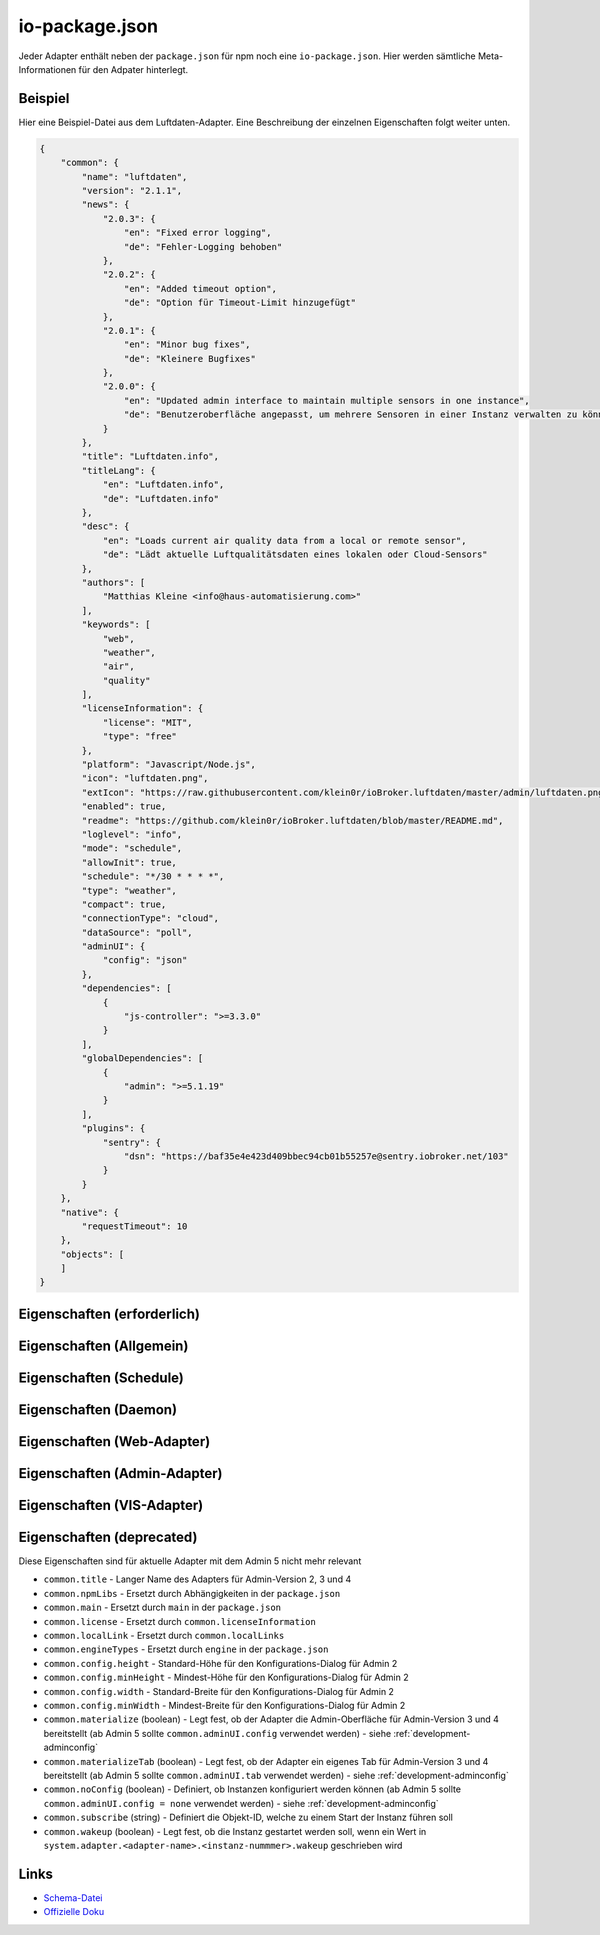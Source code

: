 .. _development-iopackage:

io-package.json
===============

Jeder Adapter enthält neben der ``package.json`` für npm noch eine ``io-package.json``. Hier werden sämtliche Meta-Informationen für den Adpater hinterlegt.

Beispiel
--------

Hier eine Beispiel-Datei aus dem Luftdaten-Adapter. Eine Beschreibung der einzelnen Eigenschaften folgt weiter unten.

.. code:: json

    {
        "common": {
            "name": "luftdaten",
            "version": "2.1.1",
            "news": {
                "2.0.3": {
                    "en": "Fixed error logging",
                    "de": "Fehler-Logging behoben"
                },
                "2.0.2": {
                    "en": "Added timeout option",
                    "de": "Option für Timeout-Limit hinzugefügt"
                },
                "2.0.1": {
                    "en": "Minor bug fixes",
                    "de": "Kleinere Bugfixes"
                },
                "2.0.0": {
                    "en": "Updated admin interface to maintain multiple sensors in one instance",
                    "de": "Benutzeroberfläche angepasst, um mehrere Sensoren in einer Instanz verwalten zu können"
                }
            },
            "title": "Luftdaten.info",
            "titleLang": {
                "en": "Luftdaten.info",
                "de": "Luftdaten.info"
            },
            "desc": {
                "en": "Loads current air quality data from a local or remote sensor",
                "de": "Lädt aktuelle Luftqualitätsdaten eines lokalen oder Cloud-Sensors"
            },
            "authors": [
                "Matthias Kleine <info@haus-automatisierung.com>"
            ],
            "keywords": [
                "web",
                "weather",
                "air",
                "quality"
            ],
            "licenseInformation": {
                "license": "MIT",
                "type": "free"
            },
            "platform": "Javascript/Node.js",
            "icon": "luftdaten.png",
            "extIcon": "https://raw.githubusercontent.com/klein0r/ioBroker.luftdaten/master/admin/luftdaten.png",
            "enabled": true,
            "readme": "https://github.com/klein0r/ioBroker.luftdaten/blob/master/README.md",
            "loglevel": "info",
            "mode": "schedule",
            "allowInit": true,
            "schedule": "*/30 * * * *",
            "type": "weather",
            "compact": true,
            "connectionType": "cloud",
            "dataSource": "poll",
            "adminUI": {
                "config": "json"
            },
            "dependencies": [
                {
                    "js-controller": ">=3.3.0"
                }
            ],
            "globalDependencies": [
                {
                    "admin": ">=5.1.19"
                }
            ],
            "plugins": {
                "sentry": {
                    "dsn": "https://baf35e4e423d409bbec94cb01b55257e@sentry.iobroker.net/103"
                }
            }
        },
        "native": {
            "requestTimeout": 10
        },
        "objects": [
        ]
    }

Eigenschaften (erforderlich)
----------------------------

.. confval:: common.name

    Name des Adapters (darf nicht ``ioBroker`` enthalten)

    :type: string

.. confval:: common.version

    Aktuelle Version des Adapters (muss mit der Version der ``package.json`` übereinstimmen)

    :type: string

.. confval:: common.platform

    Die Plattform, auf welcher der Adapter programmiert wurde

    :type: string
    :default: ``Javascript/Node.js``

.. confval:: common.titleLang

    Titel des Adapters (übersetzt in mehrere Sprachen)

    .. code:: json

        "titleLang": {
            "en": "Luftdaten.info",
            "de": "Luftdaten.info",
            "ru": "Luftdaten.info",
            "pt": "Luftdaten.info",
            "nl": "Luftdaten.info",
            "fr": "Luftdaten.info",
            "it": "Luftdaten.info",
            "es": "Luftdaten.info",
            "pl": "Luftdaten.info",
            "uk": "Luftdaten.info",
            "zh-cn": "Luftdaten.info"
        }

    :type: object

.. confval:: common.news

    Liste mit Infos zu den verschiedenen Versionen (Updatehistorie / Changelog). Darf nicht mehr als 20 Einträge enthalten! (übersetzt in mehrere Sprachen)

    Wird in der Regel automatisch vom `Release-Script von AlCalzone <https://github.com/AlCalzone/release-script>`_ gefüllt (aus Changelog).

    .. code:: json

        "news": {
            "2.0.3": {
                "en": "Fixed error logging",
                "de": "Fehler-Logging behoben"
            },
            "2.0.2": {
                "en": "Added timeout option",
                "de": "Option für Timeout-Limit hinzugefügt"
            },
            "2.0.1": {
                "en": "Minor bug fixes",
                "de": "Kleinere Bugfixes"
            },
            "2.0.0": {
                "en": "Updated admin interface to maintain multiple sensors in one instance",
                "de": "Benutzeroberfläche angepasst, um mehrere Sensoren in einer Instanz verwalten zu können"
            }
        }

    :type: object

.. confval:: common.desc

    Kurze Beschreibung, was der Adapter macht (übersetzt in mehrere Sprachen)

    .. code:: json

        "desc": {
            "en": "Loads current air quality data from a local or remote sensor",
            "de": "Lädt aktuelle Luftqualitätsdaten eines lokalen oder Cloud-Sensors",
            "ru": "Загружает текущие данные о качестве воздуха с местного или удаленного датчика",
            "pt": "Carrega dados atuais de qualidade do ar de um sensor local ou remoto",
            "nl": "Laadt huidige luchtkwaliteitsgegevens van een lokale of externe sensor",
            "fr": "Charge les données actuelles sur la qualité de l'air à partir d'un capteur local ou distant",
            "it": "Carica i dati attuali sulla qualità dell'aria da un sensore locale o remoto",
            "es": "Carga datos actuales de la calidad del aire desde un sensor local o remoto",
            "pl": "Ładuje aktualne dane o jakości powietrza z lokalnego lub zdalnego czujnika",
            "uk": "Поточні дані про якість повітря з локального або віддаленого датчика",
            "zh-cn": "从本地或远程传感器加载当前的空气质量数据"
        }

    :type: object

.. confval:: common.mode

    :octicon:`git-branch;1em;sd-text-info` ``subscribe`` wurde in ``js-controller`` 6.x entfernt

    Modus des Adapters

    - ``none`` - Der Adapter wird nicht gestartet
    - ``daemon`` - Separat laufender Prozess
    - ``schedule`` - Wird nach dem in ``common.schedule`` festgelegten Zeitplan automatisch gestartet
    - ``once`` - Wird jedes Mal automatisch gestartet, wenn das ``system.adater.<adapter-name>.<instanz-nummmer>``-Objekt geändert wird
    - ``extension`` - ???

    :type: string

Eigenschaften (Allgemein)
------------------------

.. confval:: common.enabled

    Legt fest, ob eine neue Instanz direkt gestartet werden soll, oder nicht

    :type: boolean
    :default: ``true``

.. confval:: common.tier

    Legt fest, in welcher Reihenfolge die Adapter gestartet werden

    - ``1`` - Logik
    - ``2`` - API und andere Daten
    - ``3`` - alle anderen

    :type: number
    :default: ``3``

.. confval:: common.messagebox

    ``true`` wenn Nachrichten per ``sendTo()`` an den Adapter erlaubt sind. Siehe :ref:`development-messagebox`

    Ab ``js-controller`` 5.x sollte ``common.supportedMessages.custom`` verwendet werden!

    :type: boolean
    :default: ``false``

.. confval:: common.blockedVersions

    :octicon:`git-branch;1em;sd-text-info` Unterstützt seit ``js-controller`` 5.0.14

    Diese Information wird in die :ref:`ecosystem-repositories` (Adapter-Listen) aufgenommen, um zu verhindern dass bestimmte Versionen von Adaptern gestartet werden können (falls gravierende Fehler oder Sicherheitslücken enthalten sind).

    Dies sort dafür, dass die Version nicht mehr installiert werden kann und dass laufende Instanzen (mit diesen Versionen) bei den Nutzern gestoppt werden!

    Beispiel vom Alexa2-Adapter:

    .. code:: json

        "blockedVersions": [
            "~3.14.0",
            "~3.15.0",
            "~3.16.0",
            "3.17.0",
            "3.17.1",
            "3.17.2",
            "3.17.3"
        ]

    :type: array

.. confval:: common.supportedMessages

    :octicon:`git-branch;1em;sd-text-info` Unterstützt seit ``js-controller`` 5.0.14

    Siehe :ref:`development-messagebox`

    :type: object

.. confval:: common.readme

    URL zur Readme-Datei (z.B. HTTP-URL zur README.md auf GitHub)

    .. code:: json

        "readme": "https://github.com/klein0r/ioBroker.luftdaten/blob/master/README.md"

    :type: string

.. confval:: common.docs

    Eine Liste von Dokumentations-Dateien, welche im Admin zur Verfügung gestellt werden und auch in die `offizielle Dokumentation <https://www.iobroker.net/#de/adapters>`_ aufgenommen werden sollen

    Pro Sprache kann entweder ein Array von Dateien übergeben werden, oder nur ein String

    .. code:: json

        "docs": {
            "en": "docs/en/admin.md",
            "ru": "docs/ru/admin.md",
            "de": [
                "docs/de/admin.md",
                "docs/de/admin/tab-adapters.md",
                "docs/de/admin/tab-instances.md",
                "docs/de/admin/tab-objects.md"
            ],
            "pt": "docs/pt/admin.md",
            "nl": "docs/nl/admin.md",
            "es": "docs/es/admin.md",
            "fr": "docs/fr/admin.md",
            "it": "docs/it/admin.md",
            "pl": "docs/pl/admin.md",
            "uk": "docs/uk/admin.md",
            "zh-cn": "docs/zh-cn/admin.md"
        }

    :type: object

.. confval:: common.authors

    Liste mit Entwicklern des Adapters

    .. code:: json

        "authors": [
            "Matthias Kleine <info@haus-automatisierung.com>"
        ]

    Alternativ

    .. code:: json

        "authors": [
            {
                "name": "Matthias Kleine",
                "email": "info@haus-automatisierung.com"
            }
        ]

    :type: string oder array

.. confval:: common.licenseInformation

    Lizenz des Adapters (z.B. MIT). Gültige Werte sind im Schema zu finden (Link siehe unten).

    Kann auch genutzt werden, um kostenpflichtige Adapter zu kennzeichnen und Nutzer über Folgekosten zu informieren.

    - ``free`` - Komplett kostenlos
    - ``limited`` - Abhängig von der Nutzung ggf. kostenpflichtig (ab x Datenpunkte, ab x Geräte)
    - ``commercial`` - Nur für kommerzielle Nutzer kostenpflichtig (Privatnutzung kostenlos - z.B. VIS-Adapter)
    - ``paid`` - Generell kostenpflichtig / lizenzpflichtig

    .. code:: json

        "licenseInformation": {
            "license": "MIT",
            "type": "free"
        }

    :type: object

.. confval:: common.type

    Typ/Kategorie des Adapters - relevant für die Einsortierung im Admin-Adapter.

    - ``alarm`` - Sicherheitssysteme, Alarmanlagen, ...
    - ``climate-control`` - Klimasteuerung, Heizung, Luftfilter, ...
    - ``communication`` - Kommunikation mit anderen Adaptern (REST Api)
    - ``date-and-time`` - Kalender, Ferien, Feiertage, ...
    - ``energy`` - PV-Anlage, Verbrauchsdaten, ...
    - ``metering`` - Energiemessung
    - ``garden`` - Rasenmähroboter, Bewässerung, ...
    - ``general`` - Allgemeine Adapter wie Admin
    - ``geoposition`` - Position von Objekten oder Personen
    - ``hardware`` - Allgemeine Hardware-Schnittstellen (z.B. für ESP8266, ESP32)
    - ``health`` - Gesundheitsdaten wie Blutdruck, Blutzucker, ...
    - ``household`` - Küchengeräte, Haushaltsgeräte, Staubsaugerroboter, ...
    - ``infrastructure`` - Netzwerktechnik, Drucker, Scanner, Telefone, ...
    - ``iot-systems`` - Weitere IoT-Geräte, welche nicht in die anderen Kategorien passen
    - ``lighting`` - Beleuchtung
    - ``logic`` - Logikmodule für eigene Regeln oder Szenen
    - ``messaging`` - Nachrichtendienste wie Telegram oder E-Mail
    - ``misc-data`` - Export und Import von Daten
    - ``multimedia`` - Fernseher, Receiver, Beamer, ...
    - ``network`` - Ping, ...
    - ``protocols`` - Generische Protokolle (wie MQTT)
    - ``storage`` - Daten-Speicherung wie history, mySQL oder InfluxDB - siehe :ref:`adapters-databases`
    - ``utility`` - Weitere Tools wie Backup-Adapter
    - ``visualization`` - Visualisierungs-Adapter
    - ``visualization-icons`` - Zusätzliche Icons für die Visualisierung
    - ``visualization-widgets`` - Weitere Widgets für die Visualisierung
    - ``weather`` - Wetterdaten

    :type: string

.. confval:: common.unsafePerm

    Legt fest, ob das Adapter-Paket mit dem ``--unsafe-perm`` Parameter für npm installiert werden **muss**. Siehe `npm Dokumentation <https://docs.npmjs.com/cli/v9/using-npm/config#unsafe-perm>`_

    :type: boolean

.. confval:: common.plugins

    Liste von Plugins (z.B. :ref:`ecosystem-sentry`)

    :type: object

.. confval:: common.plugins.sentry

    Konfiguration des Sentry-Plugins. Siehe :ref:`ecosystem-sentry`

    .. code:: json

        "plugins": {
            "sentry": {
                "dsn": "https://xxx@sentry.iobroker.net/xxx"
            }
        }

    :type: object

.. confval:: common.availableModes

    Werte für ``common.mode`` (falls mehr als ein Wert erlaubt ist)

    .. code:: json

        "availableModes": [
            "schedule",
            "once"
        ]

    :type: array

.. confval:: common.blockly

    Legt fest, ob der Adapter eigene Blockly-Bausteine mitbringt (``admin/blockly.js`` erforderlich)

    :type: boolean
    :default: ``false``

.. confval:: common.connectionType

    Definiert die Qulle der Adapter-Daten. Wird im Admin ab Version 5 dargestellt und dient als Information für den Nutzer

    - ``none``
    - ``local`` - Die Kommunikation findet lokal / im eigenen Netzwerk statt (z.B. mit dem Gerät direkt per HTTP)
    - ``cloud`` - Für den Adapter ist eine aktive Internetverbindung erforderlich. Die Daten werden z.B. vom Server des Herstellers abgerufen.

    :type: string

.. confval:: common.dataSource

    Legt fest, wie Daten geholt werden

    - ``none``
    - ``poll`` - Die Daten werden regelmäßig abgefragt (z.B. per Zeitplan)
    - ``push`` - Das Gerät / der Dienst liefert die Daten selbstständig zum Adapter
    - ``assumption`` - Der genaue Status ist nicht definiert

    :type: string

.. confval:: common.compact

    :octicon:`git-branch;1em;sd-text-info` Unterstützt seit ``js-controller`` 2.0.2

    Legt fest, ob der Adapter im :ref:`basics-compactmode` gestartet werden kann

    :type: boolean
    :default: ``false``

.. confval:: common.dataFolder

    :octicon:`git-branch;1em;sd-text-info` Unterstützt seit ``js-controller`` 1.5.1

    Verzeichnis-Pfad, in welchem der Adapter seine Daten ablegt (relativ zu ``/opt/iobroker/iobroker-data``). Siehe :ref:`bestpractice-storefiles`

    Der Platzhalter ``%INSTANCE%`` kann ebenfalls im Pfad genutzt werden und wird automatisch durch die Instanznummer ersetzt (z.B. ``0``).

    Falls angegeben, wird dieses Verzeichnis automatisch vom ``js-controller`` in die Backups mit aufgenommen.

    .. code:: json

        "dataFolder": "octoprint.%INSTANCE%"

    :type: string

.. confval:: common.dependencies

    Liste von Abhängigkeiten (auf dem gleichen Host), welche für diesen Adapter notwendig sind. Entweder mit genauer Versionsangabe, oder als String.

    .. code:: json

        "dependencies": [
            "admin",
            {
                "js-controller": ">=3.3.0"
            }
        ]

    :type: array

.. confval:: common.globalDependencies

    Liste von Abhängigkeiten im gesamten ioBroker-System (Multihost-Betrieb). Entweder mit genauer Versionsangabe, oder als String. Siehe :ref:`basics-multihost`

    .. code:: json

        "globalDependencies": [
            {
                "admin": ">=5.1.19"
            }
        ]

    :type: array

.. confval:: common.eraseOnUpload

    :octicon:`git-branch;1em;sd-text-info` Unterstützt seit ``js-controller`` 1.5.1

    Löscht alle existierenden Daten im Adapter-Verzeichnis vor einem Upload

    :type: boolean

.. confval:: common.extIcon

    URL zur Icon-Datei für die Admin-Übersicht (z.B. PNG-Datei auf GitHub). Wird genutzt, wenn der Adapter noch nicht installiert ist.

    .. code:: json

        "extIcon": "https://raw.githubusercontent.com/klein0r/ioBroker.luftdaten/master/admin/luftdaten.png"

    :type: string

.. confval:: common.getHistory

    Legt fest, ob der Adapter den ``getHistory`` Befehl unterstützt (siehe z.B. InfluxDB-Adapter)

    Ab ``js-controller`` 5.x sollte ``common.supportedMessages.getHistory`` verwendet werden!

    :type: boolean

.. confval:: common.icon

    Pfad zum lokalen Icon des Adapters (nach Installation). Relativer Pfad zum Unterverzeichnis ``admin/``

    .. code:: json

        "icon": "luftdaten.png"

    :type: string

.. confval:: common.keywords

    Liste von Schlüsselwörtern, um den Adapter über die Suche im Admin-Adapter (besser) finden zu können

    .. code:: json

        "keywords": [
            "web",
            "weather",
            "air",
            "quality"
        ]

    :type: array

.. confval:: common.localLinks

    Konfiguration für Intro-Tab und Instanz-Übersicht (Direktlink). Hier können Links für verschiedene Dienste o.ä. hinterlegt werden (auch externe Links).

    Die Instanz muss aktiv sein ``common.enabled: true`` damit diese Links angezeigt werden!

    Eigenschaften:

    - ``link`` (string, erforderlich!)
    - ``color`` (string)
    - ``pro`` (boolean)

    .. code:: json

        "localLinks": {
            "_default": {
                "link": "https://haus-automatisierung.com",
                "color": "#fc8326"
            }
        }

    Ist der Standard-Name nicht `_default`, wird dieser Name ebenfalls in der Kachel im Intro-Tab angezeigt:

    .. code:: json

        "localLinks": {
            "iobroker-kurs": {
                "link": "https://haus-automatisierung.com/iobroker-kurs/",
                "color": "#fc8326"
            }
        }

    In diesen Links können verschiedene Platzhalter verwendet werden, welche automatisch ersetzt werden:

    - ``%ip%``
    - ``%protocol%``
    - ``%instance%``
    - ``%objects%``
    - ``%hostname%``
    - ``%port%``
    - ``%hosts%``
    - ``%adminInstance%``

    .. code:: json

        "localLinks": {
            "_default": {
                "link": "%protocol%://%bind%:%port%"
            }
        }

    :type: object

.. confval:: common.loglevel

    Standard Log-Level neuer Instanzen. Empfohlen: ``info``

    - ``silly`` - Alles
    - ``debug`` - Debug-Nachrichten
    - ``info`` - Informationen
    - ``warn`` - Warnungen
    - ``error`` - Fehler

    :type: string

.. confval:: common.logTransporter

    Legt fest, ob der Adapter die Log-Einträge von anderen Adaptern entgegen nehmen kann (um sie z.B. wo anders zu speichern)

    :type: boolean

.. confval:: common.noIntro

    .. todo::
        Explain common.noIntro

    :type: boolean

.. confval:: common.noRepository

    .. todo::
        Explain common.noRepository

    :type: boolean

.. confval:: common.nogit

    Legt fest, ob eine Installation direkt von GitHub verboten werden soll

    :type: boolean

.. confval:: common.nondeletable

    Legt fest, ob ein Adapter gelöscht oder aktualisiert werden kann. Falls ``true``, kümmert sich der ``js-controller`` um diese Aufgaben

    :type: boolean
    :default: ``false``

.. confval:: common.onlyWWW

    Legt fest, ob der Adapter nur weitere HTML-Dateien bereitstellt und keine Logik enthält (wie zum Beispiel Widget-Adapter für ``VIS``)

    :type: boolean

.. confval:: common.osDependencies

    Abhängigkeiten für verschiedene Betriebssysteme

    :type: object

.. confval:: common.osDependencies.darwin

    Liste mit erforderlichen MacOS-Paketen für diesen Adapter

    :type: array

.. confval:: common.osDependencies.linux

    Liste mit erforderlichen Linux-Paketen für diesen Adapter

    :type: array

.. confval:: common.osDependencies.win32

    *Aktuell nicht genutzt, da Linux keinen Paket-Manager hat*

    :type: array

.. confval:: common.os

    Liste mit unterstützten Betriebssystemen

    - ``darwin`` - Mac OS X
    - ``linux`` - Linux
    - ``win32`` - Windows

    :type: string|array

.. confval:: common.preserveSettings

    Liste mit Attributen, welche nicht automatisch gelöscht werden sollen (z.B. ``history``)

    :type: string|array

.. confval:: common.restartAdapters

    Liste mit Adaptern, welche neugestartet werden sollen, nachdem dieser Adapter installiert wurde (z.B. ``["vis"]``)

    :type: array

.. confval:: common.serviceStates

    .. todo::
        Explain common.serviceStates

    :type: string|boolean

.. confval:: common.singletonHost

    Legt fest, ob es nur eine einzelne Instanz pro Host geben darf

    :type: boolean
    :default: ``false``

.. confval:: common.singleton

    Legt fest, ob es nur eine einzelne Instanz im gesamten ioBroker-System geben darf (Multihost-Betrieb). Siehe :ref:`basics-multihost`

    :type: boolean
    :default: ``false``

.. confval:: common.stopBeforeUpdate

    Legt fest, ob die Instanzen vor einem Update gestoppt werden müssen

    :type: boolean

.. confval:: common.stopTimeout

    Wartezeit in Millisekunden, bis der Adapter angehalten wird

    :type: number
    :default: ``500``

.. confval:: common.subscribable

    Legt fest, ob dieser Adapter von anderen Adaptern automatisch abonniert werden soll

    :type: boolean

.. confval:: common.supportCustoms

    Legt fest, ob es zusätzliche Einstellungen für jeden Datenpunkt gibt

    - ``admin/custom.html`` erforderlich - ab Admin Version 3
    - ``admin/custom_m.html`` erforderlich - ab Admin Version 4
    - ``admin/jsonCustom.json`` erforderlich - ab Admin Version 5

    :type: boolean

.. confval:: common.supportStopInstance

    Legt fest, ob der Adapter das ``stopInstance`` Signal unterstützt.  Siehe :ref:`development-messagebox`

    Ab ``js-controller`` 5.x sollte ``common.supportedMessages.stopInstance`` verwendet werden!

    :type:  boolean

.. confval:: common.webservers

    Liste mit Webservern, welche Inhalte aus dem www-Verzeichnis des Adapters liefern

    :type: array

.. confval:: common.welcomeScreen

    .. todo::
        Explain common.welcomeScreen

    :type: array

.. confval:: common.welcomeScreenPro

    Identisch zu ``common.welcomeScreen``, allerdings für Zugriff über die ioBroker-Cloud

    .. code:: json

        "welcomeScreenPro": {
            "link": "admin/index.html",
            "name": "Admin",
            "img": "admin/img/admin.png",
            "color": "pink",
            "order": 5,
            "localLinks": "_default",
            "localLink": true
        }

    :type: object

.. confval:: common.messages

    Wichtige Informationen/Warnungen/Gefahren, welche im Admin-Adapter als Hinweis angezeigt werden sollen.

    Mögliche Eigenschaften pro Nachricht:

    - ``title`` (erforderlich) - sollte in alle Sprachen übersetzt werden
    - ``text`` (erforderlich) - sollte in alle Sprachen übersetzt werden
    - ``buttons`` (erforderlich) - ``ok``, ``agree`` oder ``cancel``
    - ``condition``
    - ``link``
    - ``linkText`` - sollte in alle Sprachen übersetzt werden
    - ``level`` (``info``, ``warn`` oder ``error``)

    .. code:: json

        "messages": [
            {
                "condition": {
                    "operand": "and",
                    "rules": [
                        "oldVersion<4.0.0",
                        "newVersion>=4.0.0"
                    ]
                },
                "title": {
                    "en": "Important notice!",
                    "de": "Wichtiger Hinweis!",
                    "ru": "Важное замечание!",
                    "pt": "Notícia importante!",
                    "nl": "Belangrijke mededeling!",
                    "fr": "Avis important!",
                    "it": "Avviso IMPORTANTE!",
                    "es": "Noticia importante!",
                    "pl": "Ważna uwaga!",
                    "uk": "Погода!",
                    "zh-cn": "重要通知!"
                },
                "text": {
                    "en": "Do not update to this version if you are scared",
                    "de": "Aktualisieren Sie nicht auf diese Version, wenn Sie Angst haben",
                    "ru": "Не обновляйте эту версию, если вам страшно",
                    "pt": "Não atualize para esta versão se estiver com medo",
                    "nl": "Vertaling:",
                    "fr": "Ne pas mettre à jour cette version si vous avez peur",
                    "it": "Non aggiornare a questa versione se hai paura",
                    "es": "No actualice a esta versión si tiene miedo",
                    "pl": "Nie uaktualniasz tej wersji, jeśli nie będziesz straszony",
                    "uk": "Чи не оновлюється в цю версію, якщо ви рубати",
                    "zh-cn": "如果你遇难,不要更新本版本。"
                },
                "level": "warn",
                "buttons": [
                    "ok",
                    "cancel"
                ]
            }
        ]

    :type: array

.. confval:: objects

    Liste von Objekten, welche für den Adapter erstellt werden sollen

    :type: array

.. confval:: instanceObjects

    Liste von Objekten, welche für jede Instanz erstellt werden sollen

    :type: array

.. confval:: protectedNative

    :octicon:`git-branch;1em;sd-text-info` Unterstützt seit ``js-controller`` Version 2.0.2

    Liste von ``native`` Attributen, welche nur vom Adapter / der jeweiligen Instanz selbst lesbar sind (z.B. ``["password"]``). Siehe :ref:`development-encryption`

    :type: array

.. confval:: encryptedNative

    :octicon:`git-branch;1em;sd-text-info` Unterstützt seit ``js-controller`` Version 3.0.3

    Liste von automatisch verschlüsselten ``native`` Attributen. Siehe :ref:`development-encryption`

    :type: array

.. confval:: native

    Liste von vordefinierten Attributen, welche z.B. in der Instanz-Konfiguration überschrieben werden können

    .. code:: json

        "native": {
            "port": 12345,
            "apiPassword: "xxx",
            "requestTimeout": 10
        }

    :type: object

.. confval:: notifications

    :octicon:`git-branch;1em;sd-text-info` Unterstützt seit ``js-controller`` Version 5.0.14

    Liste von Objekten zur Konfiguration zur Konfiguration des internen Notification-Systems. Siehe :ref:`development-notifications`

    - ``scope`` (erforderlich)
    - ``name`` (erforderlich) - sollte in alle Sprachen übersetzt werden
    - ``description`` (erforderlich) - sollte in alle Sprachen übersetzt werden
    - ``categories`` (erforderlich)

    Hier ein Beispiel aus dem Admin-Adapter, welche Notifications für News erlaubt. Diese werden dann im Admin-Adapter dargestellt.

    .. code:: json

        "notifications": [
            {
                "scope": "news",
                "name": {
                    "en": "News",
                    "de": "Nachrichten",
                    "ru": "Новости",
                    "pt": "Notícias",
                    "nl": "Nieuws",
                    "fr": "Actualités",
                    "it": "Notizie",
                    "es": "Noticias",
                    "pl": "News",
                    "uk": "Новини",
                    "zh-cn": "新闻"
                },
                "description": {
                    "en": "These notifications represent news regarding installed adapters or general ioBroker information.",
                    "de": "Diese Benachrichtigungen enthalten Neuigkeiten zu installierten Adaptern oder allgemeine ioBroker-Informationen.",
                    "ru": "Эти уведомления представляют новости о установленных адаптерах или общей информации ioBroker.",
                    "pt": "Estas notificações representam notícias sobre adaptadores instalados ou informações gerais do ioBroker.",
                    "nl": "Deze berichten zijn nieuws over geïnstalleerde adapters of algemene ioBroker informatie.",
                    "fr": "Ces notifications représentent des nouvelles concernant les adaptateurs installés ou les informations générales ioBroker.",
                    "it": "Queste notifiche rappresentano notizie riguardanti adattatori installati o informazioni generali su ioBroker.",
                    "es": "Estas notificaciones representan noticias sobre adaptadores instalados o información general ioBroker.",
                    "pl": "Noty te reprezentują informacje dotyczące zainstalowanych adapterów lub ogólnie dostępnych informacji ioBrokera.",
                    "uk": "Ці повідомлення представляють новини про встановлені адаптери або загальні відомості про ioBroker.",
                    "zh-cn": "这些通知是有关安装的适应器或一般的气箱信息的新闻。."
                },
                "categories": [
                    {
                        "category": "info",
                        "name": {
                            "en": "General news",
                            "de": "Allgemeine Nachrichten",
                            "ru": "Общие новости",
                            "pt": "Notícia geral",
                            "nl": "Generaal",
                            "fr": "Nouvelles générales",
                            "it": "Notizie generali",
                            "es": "Noticias generales",
                            "pl": "Strona oficjalna",
                            "uk": "Новини",
                            "zh-cn": "新闻"
                        },
                        "severity": "notify",
                        "description": {
                            "en": "These messages represent general news, which just have informal purpose and do not need to be read immediately.",
                            "de": "Diese Nachrichten stellen allgemeine Nachrichten dar, die nur informellen Zweck haben und nicht sofort gelesen werden müssen.",
                            "ru": "Эти сообщения представляют собой общие новости, которые просто имеют неформальную цель и не нужно читать немедленно.",
                            "pt": "Essas mensagens representam notícias gerais, que apenas têm um propósito informal e não precisam ser lidas imediatamente.",
                            "nl": "Deze berichten vertegenwoordigen algemene nieuws, wat informeel doel heeft en niet onmiddellijk hoeft te worden gelezen.",
                            "fr": "Ces messages représentent des nouvelles générales, qui ont juste un but informel et ne doivent pas être lus immédiatement.",
                            "it": "Questi messaggi rappresentano notizie generali, che hanno solo scopo informale e non devono essere letti immediatamente.",
                            "es": "Estos mensajes representan noticias generales, que sólo tienen un propósito informal y no necesitan ser leídos inmediatamente.",
                            "pl": "Wiadomości te reprezentują ogólnokrajowe wiadomości, które tylko mają nieformalny cel i nie muszą być odczytane natychmiast.",
                            "uk": "Ці повідомлення представляють загальні новини, які просто мають неформальне призначення і не потрібно негайно прочитати.",
                            "zh-cn": "这些信息是一般新闻,这只是非正式目的,不需要立即阅读。."
                        },
                        "regex": [],
                        "limit": 10
                    },
                    {
                        "category": "warning",
                        "name": {
                            "en": "Important news",
                            "de": "Wichtige Nachrichten",
                            "ru": "Важные новости",
                            "pt": "Notícia importante",
                            "nl": "Belangrijk nieuws",
                            "fr": "Nouvelles importantes",
                            "it": "Notizie importanti",
                            "es": "Noticias importantes",
                            "pl": "Important news",
                            "uk": "Новини",
                            "zh-cn": "重要的新闻"
                        },
                        "severity": "info",
                        "description": {
                            "en": "These messages represent adapter warnings and important changes in the near future.",
                            "de": "Diese Nachrichten stellen Adapterwarnungen und wichtige Veränderungen in der nahen Zukunft dar.",
                            "ru": "Эти сообщения представляют предупреждение о адаптере и важные изменения в ближайшем будущем.",
                            "pt": "Estas mensagens representam avisos de adaptadores e mudanças importantes no futuro próximo.",
                            "nl": "Deze berichten vertegenwoordigen adapter waarschuwingen en belangrijke veranderingen in de nabije toekomst.",
                            "fr": "Ces messages représentent des avertissements d'adaptateur et des changements importants dans un proche avenir.",
                            "it": "Questi messaggi rappresentano avvisi di adattatore e cambiamenti importanti nel prossimo futuro.",
                            "es": "Estos mensajes representan advertencias de adaptador y cambios importantes en el futuro cercano.",
                            "pl": "Wiadomości te reprezentują ostrzeżenia adaptatora i ważne zmiany w najbliższej przyszłości.",
                            "uk": "Ці повідомлення представляють попередження та важливі зміни в найближчому майбутньому.",
                            "zh-cn": "这些信息是适应的预警和近期的重要变化。."
                        },
                        "regex": [],
                        "limit": 10
                    },
                    {
                        "category": "danger",
                        "name": {
                            "en": "Very important news",
                            "de": "Sehr wichtige Nachrichten",
                            "ru": "Очень важные новости",
                            "pt": "Notícia muito importante",
                            "nl": "Heel belangrijk",
                            "fr": "Nouvelles très importantes",
                            "it": "Notizie molto importanti",
                            "es": "Noticias muy importantes",
                            "pl": "Ważne wiadomości",
                            "uk": "Останні новини",
                            "zh-cn": "非常重要的新闻"
                        },
                        "severity": "alert",
                        "description": {
                            "en": "These notifications are very important. They may give you a hint that an adapter upgrade is required right now to maintain functionality.",
                            "de": "Diese Benachrichtigungen sind sehr wichtig. Sie können Ihnen einen Hinweis geben, dass ein Adapter-Upgrade jetzt erforderlich ist, um die Funktionalität zu erhalten.",
                            "ru": "Эти уведомления очень важны. Они могут дать вам подсказку, что обновление адаптера требуется прямо сейчас для поддержания функциональности.",
                            "pt": "Estas notificações são muito importantes. Eles podem lhe dar uma dica de que uma atualização do adaptador é necessária agora para manter a funcionalidade.",
                            "nl": "Deze berichten zijn heel belangrijk. Ze kunnen je een hint geven dat een adapter upgrade nu nodig is om functionaliteit te behouden.",
                            "fr": "Ces notifications sont très importantes. Ils peuvent vous donner un indice qu'une mise à niveau d'adaptateur est nécessaire pour maintenir la fonctionnalité.",
                            "it": "Queste notifiche sono molto importanti. Essi possono dare un suggerimento che un aggiornamento adattatore è necessario in questo momento per mantenere la funzionalità.",
                            "es": "Estas notificaciones son muy importantes. Pueden darle una pista de que se requiere una actualización del adaptador ahora mismo para mantener la funcionalidad.",
                            "pl": "Te informacje są bardzo ważne. Mogą dać wskazówki, że ulepszanie adapteru jest niezbędne do utrzymania funkcji.",
                            "uk": "Ці повідомлення дуже важливі. Вони можуть надати вам підказку, що оновлення адаптера потрібно прямо зараз для підтримки функціональності.",
                            "zh-cn": "这些通知非常重要。 他们可以向你说明,适应人员升级现在需要保持功能。."
                        },
                        "regex": [],
                        "limit": 10
                    }
                ]
            }
        ]

    :type: array

.. confval:: common.automaticUpgrade

    :octicon:`git-branch;1em;sd-text-info` Unterstützt seit ``js-controller`` 5.1.0

    Ermöglicht es, automatisch Upgrades von Adaptern zu erlauben. Definition nach semver. Mögliche Werte:

    - ``none`` - Keine automatischen Updates
    - ``patch`` - Nur Patches (letzte Stelle ändert sich)
    - ``minor`` - Nur Minior-Versionen (mittlere Stelle ändert sich)
    - ``major`` - Alle neuen Versionen automatisch installieren

    .. code:: json

        "automaticUpgrade": "patch"

    :type: string

Eigenschaften (Schedule)
------------------------

.. confval:: common.schedule

    CRON-Definition, wann die Instanzen gestartet werden sollen (kann vom Benutzer angepasst werden)

    .. code:: json

        "schedule": "*/30 * * * *"

    :type: string

.. confval:: common.allowInit

    Legt fest, ob ein Adapter auch außerhalb des definierten Zeitplanes gestartet wird (z.B. nach Änderung der Instanz-Konfiguration)

    :type: boolean

Eigenschaften (Daemon)
----------------------

.. confval:: common.restartSchedule

    CRON-Definition, wann die laufenden Instanzen neugestartet werden sollen (kann vom Benutzer angepasst werden)

    :type: string

Eigenschaften (Web-Adapter)
---------------------------

.. confval:: common.webByVersion

    .. todo::
        Explain common.webByVersion

    :type: boolean

.. confval:: common.webExtendable

    Legt fest, ob dieser Adapters mit Web-Plugins erweitert werden kann (z.B. ``web`` Adapter).

    Adapter mit diesem Attribut:

    - `ioBroker.web <https://github.com/ioBroker/ioBroker.web>`_

    :type: boolean

.. confval:: common.webExtension

    Relativer Pfad zur Web-Extension des Web-Servers

    Adapter mit diesem Attribut:

    - `ioBroker.simple-api <https://github.com/ioBroker/ioBroker.simple-api>`_
    - `ioBroker.proxy <https://github.com/ioBroker/ioBroker.proxy>`_
    - `ioBroker.cameras <https://github.com/ioBroker/ioBroker.cameras>`_
    - `ioBroker.lametric <https://github.com/klein0r/ioBroker.lametric/>`_
    - `ioBroker.gira-iot <https://github.com/klein0r/ioBroker.gira-iot>`_

    .. code:: json

        "webExtension": "lib/web.js"

    :type: string

.. confval:: common.webPreSettings

    Die hier definierten Attribute werden als JavaScript-Variablen im Window-Scope (``window.${attr}``) deklariert

    :type: object

Eigenschaften (Admin-Adapter)
-----------------------------

.. confval:: common.adminColumns

    Eigene Attribute, welche im Admin als Spalten verfügbar werden sollen.

    .. code:: json

        [
            {
                "name": {
                    "en": "KNX address"
                },
                "path": "native.address",
                "width": 100,
                "align": "left"
            },
            {
                "name": "DPT",
                "path": "native.dpt",
                "width": 100,
                "align": "right",
                "type": "number",
                "edit": true,
                "objTypes": [
                    "state",
                    "channel"
                ]
            }
        ]

    :type: array

.. confval:: common.adminTab

    .. code:: json

        "adminTab": {
            "name": {
                "en": "Zigbee",
                "de": "Zigbee",
                "ru": "Zigbee",
                "pt": "Zigbee",
                "nl": "Zigbee",
                "fr": "Zigbee",
                "it": "Zigbee",
                "es": "Zigbee",
                "pl": "Zigbee",
                "uk": "Zigbee",
                "zh-cn": "Zigbee"
            },
            "singleton": true,
            "fa-icon": "</i><img style='width:24px;margin-bottom:-6px;' src='/adapter/zigbee/zigbee.svg'><i>"
        }

    :type: object

.. confval:: common.adminTab.fa-icon

    `Font-Awesome <https://fontawesome.com/icons>`_ Icon für das Tab

    :type: string

.. confval:: common.adminTab.ignoreConfigUpdate

    .. todo::
        Explain common.adminTab.ignoreConfigUpdate

    :type: boolean

.. confval:: common.adminTab.link

    Link für den iFrame im Admin-Tab. Unterstützt zu ersetzende Platzhalter wie ``%ip%`` oder ``%port%``.

    :type: string

.. confval:: common.adminTab.name

    Titel des Tabs (übersetzt in mehrere Sprachen)

    :type: object

.. confval:: common.adminTab.singleton

    Legt fest, ob nur ein Tab für alle Instanzen angezeigt werden soll

    :type: boolean

.. confval:: common.adminUI

    Legt fest, wie die Konfiguration im Admin erfolgen soll (für die Instanz-Konfiguration, Admin-Tabs und eigene Objekt-Eigenschaften) - siehe :ref:`development-adminconfig`

    :type: object

.. confval:: common.adminUI.config

    Legt fest, wie die Konfiguration für die Admin-Oberfläche aufgebaut ist

    - ``none``
    - ``html`` (``admin/index.html`` - ab Admin Version 3)
    - ``materialize`` (``admin/index_m.html`` - ab Admin Version 4)
    - ``json`` (``admin/jsonConfig.json`` - ab Admin Version 5)

    :type: string

.. confval:: common.adminUI.custom

    - ``none``
    - ``html`` (``admin/custom.html`` - ab Admin Version 3)
    - ``materialize`` (``admin/custom_m.html`` - ab Admin Version 4)
    - ``json`` (``admin/jsonCustom.json`` - ab Admin Version 5)

    :type: string

.. confval:: common.adminUI.tab

    - ``html``
    - ``materialize``

    :type: string

Eigenschaften (VIS-Adapter)
---------------------------

.. confval:: common.visWidgets

    :octicon:`git-branch;1em;sd-text-info` Unterstützt seit ``vis`` 2.0.0

    Definiert die verfügbaren VIS-Widgets im Adapter. Beispiel im offiziellen `Template-Repository <https://github.com/ioBroker/ioBroker.vis-widgets-react-template>`_.

    .. code:: json

        "visWidgets": {
            "DemoWidget": {
                "name": "DemoWidget",
                "url": "vis-widgets-react-template/customWidgets.js",
                "components": [
                    "DemoWidget"
                ]
            }
        }

    :type: object

Eigenschaften (deprecated)
--------------------------

Diese Eigenschaften sind für aktuelle Adapter mit dem Admin 5 nicht mehr relevant

- ``common.title`` - Langer Name des Adapters für Admin-Version 2, 3 und 4
- ``common.npmLibs`` - Ersetzt durch Abhängigkeiten in der ``package.json``
- ``common.main`` - Ersetzt durch ``main`` in der ``package.json``
- ``common.license`` - Ersetzt durch ``common.licenseInformation``
- ``common.localLink`` - Ersetzt durch ``common.localLinks``
- ``common.engineTypes`` - Ersetzt durch ``engine`` in der ``package.json``
- ``common.config.height`` - Standard-Höhe für den Konfigurations-Dialog für Admin 2
- ``common.config.minHeight`` - Mindest-Höhe für den Konfigurations-Dialog für Admin 2
- ``common.config.width`` - Standard-Breite für den Konfigurations-Dialog für Admin 2
- ``common.config.minWidth`` - Mindest-Breite für den Konfigurations-Dialog für Admin 2
- ``common.materialize`` (boolean) - Legt fest, ob der Adapter die Admin-Oberfläche für Admin-Version 3 und 4 bereitstellt (ab Admin 5 sollte ``common.adminUI.config`` verwendet werden) - siehe :ref:`development-adminconfig`
- ``common.materializeTab`` (boolean) - Legt fest, ob der Adapter ein eigenes Tab für Admin-Version 3 und 4 bereitstellt (ab Admin 5 sollte ``common.adminUI.tab`` verwendet werden) - siehe :ref:`development-adminconfig`
- ``common.noConfig`` (boolean) - Definiert, ob Instanzen konfiguriert werden können (ab Admin 5 sollte ``common.adminUI.config = none`` verwendet werden) - siehe :ref:`development-adminconfig`
- ``common.subscribe`` (string) - Definiert die Objekt-ID, welche zu einem Start der Instanz führen soll
- ``common.wakeup`` (boolean) - Legt fest, ob die Instanz gestartet werden soll, wenn ein Wert in ``system.adapter.<adapter-name>.<instanz-nummmer>.wakeup`` geschrieben wird

Links
-----

- `Schema-Datei <https://github.com/ioBroker/ioBroker.js-controller/blob/master/schemas/io-package.json>`_
- `Offizielle Doku <https://github.com/ioBroker/ioBroker.docs/blob/master/docs/en/dev/objectsschema.md>`_
